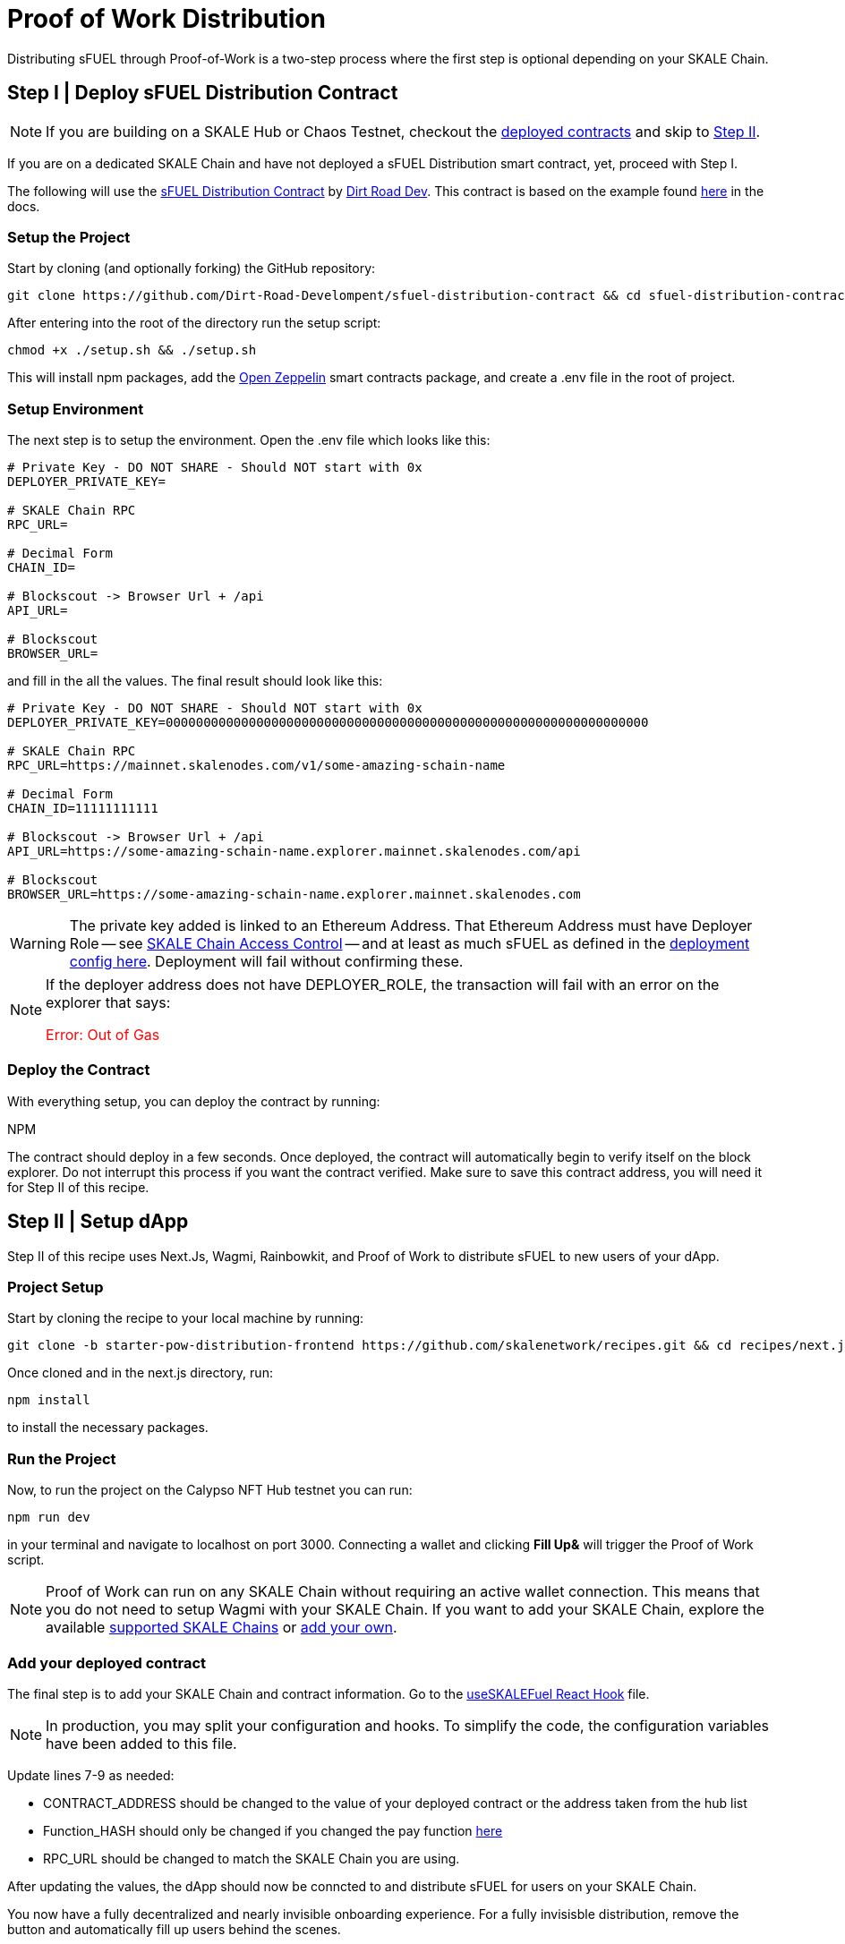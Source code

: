 = Proof of Work Distribution

Distributing sFUEL through Proof-of-Work is a two-step process where the first step is optional depending on your SKALE Chain.

== Step I | Deploy sFUEL Distribution Contract

[NOTE]
If you are building on a SKALE Hub or Chaos Testnet, checkout the xref:develop::sfuel/distribution/proof-of-work-distribution.adoc#_available_on_chain_faucets[deployed contracts] and skip to xref:_step_ii_setup_dapp[Step II].

If you are on a dedicated SKALE Chain and have not deployed a sFUEL Distribution smart contract, yet, proceed with Step I.

The following will use the link:https://github.com/Dirt-Road-Development/sfuel-distribution-contract[sFUEL Distribution Contract] by link:https://dirtorad.dev[Dirt Road Dev]. This contract is based on the example found xref:develop::proof-of-work.adoc[here] in the docs.

=== Setup the Project

Start by cloning (and optionally forking) the GitHub repository:

```shell
git clone https://github.com/Dirt-Road-Develompent/sfuel-distribution-contract && cd sfuel-distribution-contract
```

After entering into the root of the directory run the setup script:

```shell
chmod +x ./setup.sh && ./setup.sh
```

This will install npm packages, add the link:https://openzeppelin.com[Open Zeppelin] smart contracts package, and create a .env file in the root of project.

=== Setup Environment

The next step is to setup the environment. Open the .env file which looks like this:

```.env
# Private Key - DO NOT SHARE - Should NOT start with 0x
DEPLOYER_PRIVATE_KEY=

# SKALE Chain RPC
RPC_URL=

# Decimal Form
CHAIN_ID= 

# Blockscout -> Browser Url + /api
API_URL=

# Blockscout
BROWSER_URL=
```

and fill in the all the values. The final result should look like this:

```.env
# Private Key - DO NOT SHARE - Should NOT start with 0x
DEPLOYER_PRIVATE_KEY=0000000000000000000000000000000000000000000000000000000000000000

# SKALE Chain RPC
RPC_URL=https://mainnet.skalenodes.com/v1/some-amazing-schain-name

# Decimal Form
CHAIN_ID=11111111111

# Blockscout -> Browser Url + /api
API_URL=https://some-amazing-schain-name.explorer.mainnet.skalenodes.com/api

# Blockscout
BROWSER_URL=https://some-amazing-schain-name.explorer.mainnet.skalenodes.com
```

[WARNING]
The private key added is linked to an Ethereum Address. That Ethereum Address must have Deployer Role -- see xref:develop::skale-chain-access-control.adoc#__whitelist[SKALE Chain Access Control] -- and at least as much sFUEL as defined in the link:https://github.com/Dirt-Road-Development/sfuel-distribution-contract/blob/25bd919f8c5edb15dccb5cb3b80d92f3e247101e/config.json#L5[deployment config here]. Deployment will fail without confirming these.

[NOTE]
If the deployer address does not have DEPLOYER_ROLE, the transaction will fail with an error on the explorer that says: +++<p style="color: red;">Error: Out of Gas</p>+++

=== Deploy the Contract

With everything setup, you can deploy the contract by running:

[tabs]
NPM

The contract should deploy in a few seconds. Once deployed, the contract will automatically begin to verify itself on the block explorer. Do not interrupt this process if you want the contract verified. Make sure to save this contract address, you will need it for Step II of this recipe.

== Step II | Setup dApp

Step II of this recipe uses Next.Js, Wagmi, Rainbowkit, and Proof of Work to distribute sFUEL to new users of your dApp.

=== Project Setup

Start by cloning the recipe to your local machine by running:

```shell
git clone -b starter-pow-distribution-frontend https://github.com/skalenetwork/recipes.git && cd recipes/next.js
```

Once cloned and in the next.js directory, run:

```shell
npm install
```

to install the necessary packages.

=== Run the Project

Now, to run the project on the Calypso NFT Hub testnet you can run:

```shell
npm run dev
```

in your terminal and navigate to localhost on port 3000. Connecting a wallet and clicking *Fill Up&* will trigger the Proof of Work script.

[NOTE]
Proof of Work can run on any SKALE Chain without requiring an active wallet connection. This means that you do not need to setup Wagmi with your SKALE Chain. If you want to add your SKALE Chain, explore the available link:https://wagmi.sh/core/chains#supported-chains[supported SKALE Chains] or link:https://wagmi.sh/core/chains#build-your-own[add your own].

=== Add your deployed contract

The final step is to add your SKALE Chain and contract information. 
Go to the link:https://github.com/skalenetwork/recipes/blob/32e9f49a4c423995f74b3a74094ba770ae233392/next.js/hooks/useSKALEFuel.ts#L7[useSKALEFuel React Hook] file. 

[NOTE]
In production, you may split your configuration and hooks. To simplify the code, the configuration variables have been added to this file.

Update lines 7-9 as needed:

* CONTRACT_ADDRESS should be changed to the value of your deployed contract or the address taken from the hub list
* Function_HASH should only be changed if you changed the pay function link:https://github.com/Dirt-Road-Development/sfuel-distribution-contract/blob/25bd919f8c5edb15dccb5cb3b80d92f3e247101e/contracts/PoWSecure.sol#L69[here]
* RPC_URL should be changed to match the SKALE Chain you are using.

After updating the values, the dApp should now be conncted to and distribute sFUEL for users on your SKALE Chain.

You now have a fully decentralized and nearly invisible onboarding experience. For a fully invisisble distribution, remove the button and automatically fill up users behind the scenes.
